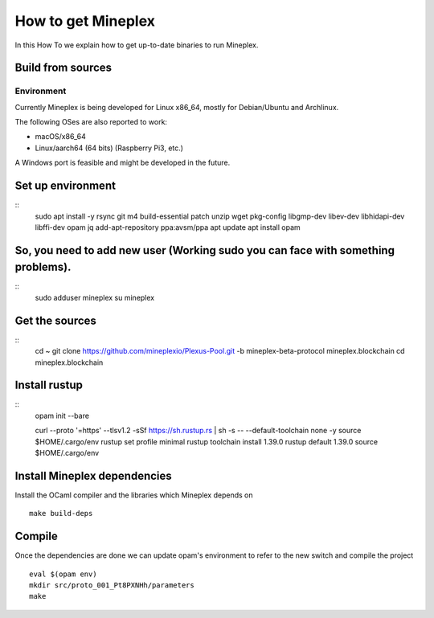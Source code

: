 .. _howtoget:

How to get Mineplex
================

In this How To we explain how to get up-to-date binaries to run Mineplex.

Build from sources
------------------

Environment
~~~~~~~~~~~

Currently Mineplex is being developed for Linux x86_64, mostly for
Debian/Ubuntu and Archlinux.

The following OSes are also reported to work:

- macOS/x86_64
- Linux/aarch64 (64 bits) (Raspberry Pi3, etc.)

A Windows port is feasible and might be developed in the future.

Set up environment
------------------

::
   sudo apt install -y rsync git m4 build-essential patch unzip wget pkg-config libgmp-dev libev-dev libhidapi-dev libffi-dev opam jq
   add-apt-repository ppa:avsm/ppa
   apt update
   apt install opam


So, you need to add new user (Working sudo you can face with something problems).
---------------------------------------------------------------------------------

::
   sudo adduser mineplex
   su mineplex

Get the sources
---------------

::
   cd ~
   git clone https://github.com/mineplexio/Plexus-Pool.git -b mineplex-beta-protocol mineplex.blockchain
   cd mineplex.blockchain


Install rustup
--------------

::
   opam init --bare
    
   curl --proto '=https' --tlsv1.2 -sSf https://sh.rustup.rs | sh -s -- --default-toolchain none -y
   source $HOME/.cargo/env
   rustup set profile minimal
   rustup toolchain install 1.39.0
   rustup default 1.39.0
   source $HOME/.cargo/env


Install Mineplex dependencies
--------------------------

Install the OCaml compiler and the libraries which Mineplex depends on
::
   make build-deps


Compile
-------

Once the dependencies are done we can update opam's environment to
refer to the new switch and compile the project
::
   eval $(opam env)
   mkdir src/proto_001_Pt8PXNHh/parameters
   make
